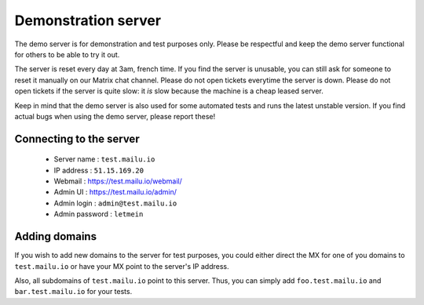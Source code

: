 Demonstration server
====================

The demo server is for demonstration and test purposes only. Please be
respectful and keep the demo server functional for others to be able to try it
out.

The server is reset every day at 3am, french time. If you find the server is
unusable, you can still ask for someone to reset it manually on our Matrix
chat channel. Please do not open tickets everytime the server is down. Please
do not open tickets if the server is quite slow: it *is* slow because the
machine is a cheap leased server.

Keep in mind that the demo server is also used for some automated tests and runs
the latest unstable version. If you find actual bugs when using the demo
server, please report these!

Connecting to the server
------------------------

 * Server name : ``test.mailu.io``
 * IP address : ``51.15.169.20``
 * Webmail : https://test.mailu.io/webmail/
 * Admin UI : https://test.mailu.io/admin/
 * Admin login : ``admin@test.mailu.io``
 * Admin password : ``letmein``

Adding domains
--------------

If you wish to add new domains to the server for test purposes, you could
either direct the MX for one of you domains to ``test.mailu.io`` or have your
MX  point to the server's IP address.

Also, all subdomains of ``test.mailu.io`` point to this server. Thus, you can
simply add ``foo.test.mailu.io`` and ``bar.test.mailu.io`` for your tests.

